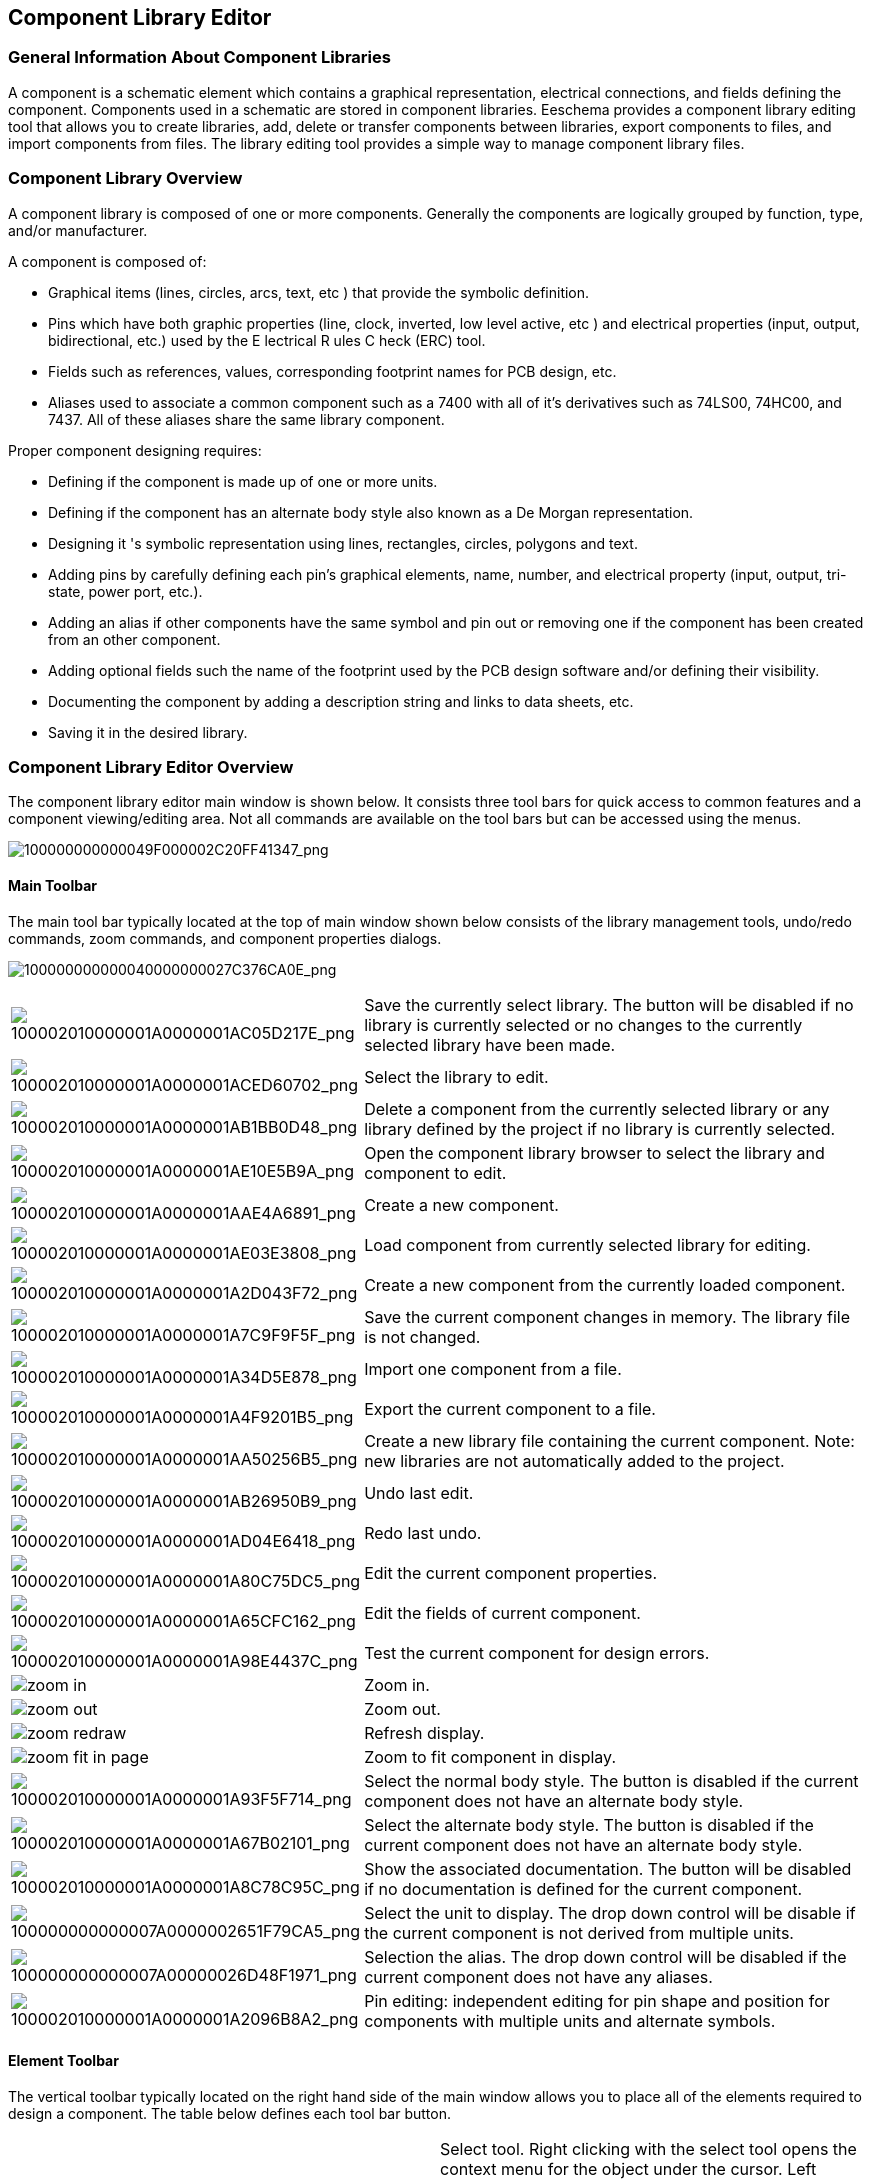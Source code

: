 
[[component-library-editor]]
Component Library Editor
------------------------

[[general-information-about-component-libraries]]
General Information About Component Libraries
~~~~~~~~~~~~~~~~~~~~~~~~~~~~~~~~~~~~~~~~~~~~~

A component is a schematic element which contains a graphical
representation, electrical connections, and fields defining the
component. Components used in a schematic are stored in component
libraries. Eeschema provides a component library editing tool that
allows you to create libraries, add, delete or transfer components
between libraries, export components to files, and import components
from files. The library editing tool provides a simple way to manage
component library files.

[[component-library-overview]]
Component Library Overview
~~~~~~~~~~~~~~~~~~~~~~~~~~

A component library is composed of one or more components. Generally the
components are logically grouped by function, type, and/or manufacturer.

A component is composed of:

* Graphical items (lines, circles, arcs, text, etc ) that provide the
symbolic definition.
* Pins which have both graphic properties (line, clock, inverted, low
level active, etc ) and electrical properties (input, output,
bidirectional, etc.) used by the E lectrical R ules C heck (ERC) tool.
* Fields such as references, values, corresponding footprint names for
PCB design, etc.
* Aliases used to associate a common component such as a 7400 with all
of it's derivatives such as 74LS00, 74HC00, and 7437. All of these
aliases share the same library component.

Proper component designing requires:

* Defining if the component is made up of one or more units.
* Defining if the component has an alternate body style also known as a
De Morgan representation.
* Designing it 's symbolic representation using lines, rectangles,
circles, polygons and text.
* Adding pins by carefully defining each pin's graphical elements,
name, number, and electrical property (input, output, tri-state, power
port, etc.).
* Adding an alias if other components have the same symbol and pin out
or removing one if the component has been created from an other
component.
* Adding optional fields such the name of the footprint used by the PCB
design software and/or defining their visibility.
* Documenting the component by adding a description string and links to
data sheets, etc.
* Saving it in the desired library.

[[component-library-editor-overview]]
Component Library Editor Overview
~~~~~~~~~~~~~~~~~~~~~~~~~~~~~~~~~

The component library editor main window is shown below. It consists
three tool bars for quick access to common features and a component
viewing/editing area. Not all commands are available on the tool bars
but can be accessed using the menus.

image:images/100000000000049F000002C20FF41347.png[100000000000049F000002C20FF41347_png]

[[main-toolbar]]
Main Toolbar
^^^^^^^^^^^^

The main tool bar typically located at the top of main window shown
below consists of the library management tools, undo/redo commands, zoom
commands, and component properties dialogs.

image:images/100000000000040000000027C376CA0E.png[100000000000040000000027C376CA0E_png]

[width="100%",cols="20%,80%",]
|=======================================================================
|image:images/100002010000001A0000001AC05D217E.png[100002010000001A0000001AC05D217E_png]
|Save the currently select library. The button will be disabled if no
library is currently selected or no changes to the currently selected
library have been made.

|image:images/100002010000001A0000001ACED60702.png[100002010000001A0000001ACED60702_png]
|Select the library to edit.

|image:images/100002010000001A0000001AB1BB0D48.png[100002010000001A0000001AB1BB0D48_png]
|Delete a component from the currently selected library or any library
defined by the project if no library is currently selected.

|image:images/100002010000001A0000001AE10E5B9A.png[100002010000001A0000001AE10E5B9A_png]
|Open the component library browser to select the library and component
to edit.

|image:images/100002010000001A0000001AAE4A6891.png[100002010000001A0000001AAE4A6891_png]
|Create a new component.

|image:images/100002010000001A0000001AE03E3808.png[100002010000001A0000001AE03E3808_png]
|Load component from currently selected library for editing.

|image:images/100002010000001A0000001A2D043F72.png[100002010000001A0000001A2D043F72_png]
|Create a new component from the currently loaded component.

|image:images/100002010000001A0000001A7C9F9F5F.png[100002010000001A0000001A7C9F9F5F_png]
|Save the current component changes in memory. The library file is not
changed.

|image:images/100002010000001A0000001A34D5E878.png[100002010000001A0000001A34D5E878_png]
|Import one component from a file.

|image:images/100002010000001A0000001A4F9201B5.png[100002010000001A0000001A4F9201B5_png]
|Export the current component to a file.

|image:images/100002010000001A0000001AA50256B5.png[100002010000001A0000001AA50256B5_png]
|Create a new library file containing the current component. Note: new
libraries are not automatically added to the project.

|image:images/100002010000001A0000001AB26950B9.png[100002010000001A0000001AB26950B9_png]
|Undo last edit.

|image:images/100002010000001A0000001AD04E6418.png[100002010000001A0000001AD04E6418_png]
|Redo last undo.

|image:images/100002010000001A0000001A80C75DC5.png[100002010000001A0000001A80C75DC5_png]
|Edit the current component properties.

|image:images/100002010000001A0000001A65CFC162.png[100002010000001A0000001A65CFC162_png]
|Edit the fields of current component.

|image:images/100002010000001A0000001A98E4437C.png[100002010000001A0000001A98E4437C_png]
|Test the current component for design errors.

|image:images/icons/zoom_in.png[]|Zoom in.

|image:images/icons/zoom_out.png[]|Zoom out.

|image:images/icons/zoom_redraw.png[]|Refresh display.

|image:images/icons/zoom_fit_in_page.png[]|Zoom to fit component in display.

|image:images/100002010000001A0000001A93F5F714.png[100002010000001A0000001A93F5F714_png]
|Select the normal body style. The button is disabled if the current
component does not have an alternate body style.

|image:images/100002010000001A0000001A67B02101.png[100002010000001A0000001A67B02101_png]
|Select the alternate body style. The button is disabled if the current
component does not have an alternate body style.

|image:images/100002010000001A0000001A8C78C95C.png[100002010000001A0000001A8C78C95C_png]
|Show the associated documentation. The button will be disabled if no
documentation is defined for the current component.

|image:images/100000000000007A0000002651F79CA5.png[100000000000007A0000002651F79CA5_png]
|Select the unit to display. The drop down control will be disable if
the current component is not derived from multiple units.

|image:images/100000000000007A00000026D48F1971.png[100000000000007A00000026D48F1971_png]
|Selection the alias. The drop down control will be disabled if the
current component does not have any aliases.

|image:images/100002010000001A0000001A2096B8A2.png[100002010000001A0000001A2096B8A2_png]
|Pin editing: independent editing for pin shape and position for
components with multiple units and alternate symbols.
|=======================================================================

[[element-toolbar]]
Element Toolbar
^^^^^^^^^^^^^^^

The vertical toolbar typically located on the right hand side of the
main window allows you to place all of the elements required to design a
component. The table below defines each tool bar button.

[width="100%",cols="50%,50%",]
|=======================================================================
|image:images/100002010000001A0000001A34B52176.png[100002010000001A0000001A34B52176_png]
|Select tool. Right clicking with the select tool opens the context menu
for the object under the cursor. Left clicking with the select tool
displays the attributes of the object under the cursor in the message
panel at the bottom of the main window. Left double-click with the
select tool will open the properties dialog for the object under the
cursor.

|image:images/100002010000001A0000001AF33889E5.png[100002010000001A0000001AF33889E5_png]
|Pin tool. Left click to add a new pin.

|image:images/100002010000001A0000001A65CFC162.png[100002010000001A0000001A65CFC162_png]
|Graphical text tool. Left click to add a new graphical text item.

|image:images/100002010000001A0000001A0A4070B9.png[100002010000001A0000001A0A4070B9_png]
|Rectangle tool. Left click to begin drawing the first corner of a
graphical rectangle. Left click again to place the opposite corner of
the rectangle.

|image:images/100002010000001A0000001A4D79A704.png[100002010000001A0000001A4D79A704_png]
|Circle tool. Left click to begin drawing a new graphical circle from
the center. Left click again to define the radius of the cicle.

|image:images/100002010000001A0000001A5735E244.png[100002010000001A0000001A5735E244_png]
|Arc tool. Left click to begin drawing a new graphical arc item from the
center. Left click again to define the first arc end point. Left click
again to defint the second arc end point.

|image:images/100002010000001A0000001A9D16E38B.png[100002010000001A0000001A9D16E38B_png]
|Polygon tool. Left click to begin drawing a new graphical polygon item
in the current component. Left click for each addition polygon line.
Left double click to complete the polygon.

|image:images/100002010000001A0000001A9D745AFD.png[100002010000001A0000001A9D745AFD_png]
|Anchor tool. Left click to set the anchor position of the component.

|image:images/100002010000001A0000001A34D5E878.png[100002010000001A0000001A34D5E878_png]
|Import a component from a file.

|image:images/100002010000001A0000001A4F9201B5.png[100002010000001A0000001A4F9201B5_png]
|Export the current component to a file.

|image:images/100002010000001A0000001AB1BB0D48.png[100002010000001A0000001AB1BB0D48_png]
|Delete tool. Left click to delete an object from the current component.
|=======================================================================

[[options-toolbar]]
Options Toolbar
^^^^^^^^^^^^^^^

The vertical tool bar typically located on the left hand side of the
main window allows you to set some of the editor drawing options. The
table below defines each tool bar button.

[width="100%",cols="50%,50%",]
|=======================================================================
|image:images/100002010000001A0000001A1103DCA9.png[100002010000001A0000001A1103DCA9_png]
|Toggle grid visibility on and off.

|image:images/100002010000001A0000001AED35FAEC.png[100002010000001A0000001AED35FAEC_png]
|Set units to inches.

|image:images/100002010000001A0000001AD542C4CF.png[100002010000001A0000001AD542C4CF_png]
|Set units to millimeters.

|image:images/100002010000001A0000001A4A78FB18.png[100002010000001A0000001A4A78FB18_png]
|Toggle full screen cursor on and off.
|=======================================================================

[[library-selection-and-maintenance]]
Library Selection and Maintenance
~~~~~~~~~~~~~~~~~~~~~~~~~~~~~~~~~

The selection of the current library is possible via the
image:images/100002010000001A0000001ACED60702.png[100002010000001A0000001ACED60702_png]
which shows you all available libraries and allows you to select one.
When a component is loaded or saved, it will be put in this library. The
library name of component is the contents of it's value field.

*Note:*

* You must load a library in Eeschema, in order to access it's contents.
* The content of the current library can be saved after modification, by
clicking on the
image:images/100002010000001A0000001AC05D217E.png[100002010000001A0000001AC05D217E_png]
on the main tool bar.
* A component can be removed from any library by clicking on the
image:images/100002010000001A0000001AB1BB0D48.png[100002010000001A0000001AB1BB0D48_png].

[[select-and-save-a-component]]
Select and Save a Component
^^^^^^^^^^^^^^^^^^^^^^^^^^^

When you edit a component you are not really working on the component in
its library but on a copy of it in the computer's memory. Any edit
action can undone easily. A component may be loaded from a local library
or from an existing component.

[[component-selection]]
Component Selection
+++++++++++++++++++

Clicking the 
image:images/100002010000001A0000001AE03E3808.png[100002010000001A0000001AE03E3808_png]
on the main tool bar displays the list of the available components that
you can select and load from the currently selected library.

*Note:*

If a component selected by it's alias, the name of the loaded component
is displayed on the window title bar instead of selected alias. The list
of component aliases is always loaded with each component and can be
edited. You can create a new component by selecting an alias of the
current component from the 
image:images/100000000000007A00000026D48F1971.png[100000000000007A00000026D48F1971_png].
The first item in the alias list is the root name of the component.

*Note:*

Alternatively, clicking the 
image:images/100002010000001A0000001A34D5E878.png[100002010000001A0000001A34D5E878_png]
allows you to load a component which has been previously saved
by the 
image:images/100002010000001A0000001A4F9201B5.png[100002010000001A0000001A4F9201B5_png].

[[save-a-component]]
Save a Component
++++++++++++++++

After modification, a component can be saved in the current library or
in a new library or exported to a backup file.

To save the modified component in the current library, click the
image:images/100002010000001A0000001A7C9F9F5F.png[100002010000001A0000001A7C9F9F5F_png].
Please note that the update command only saves the component changes in 
the local memory. This way, you can make up your mind before you save the
library.

To permanently save the component changes to the library file, click the
image:images/100002010000001A0000001AC05D217E.png[100002010000001A0000001AC05D217E_png]
which will overwrite the existing library file with the component
changes.

If you want to create a new library containing the current component,
click the 
image:images/100002010000001A0000001AA50256B5.png[100002010000001A0000001AA50256B5_png].
You will be asked to enter a new library name.

*Note:*

New libraries are not automatically added to the current project.

You must add any new library you wish to use in a schematic to the list
of project libraries in Eeschema using the component configuration dialog.

image:images/100000000000021400000283EC98FC85.png[100000000000021400000283EC98FC85_png]

Click the 
image:images/100002010000001A0000001A4F9201B5.png[100002010000001A0000001A4F9201B5_png]
to create a file containing only the current component. This file 
will be a standard library file which will contains only one component.
This file can be used to import the component into another library. In
fact the create new library command and the export command are basically
identical.

[[transfer-components-to-another-library]]
Transfer Components to Another Library
++++++++++++++++++++++++++++++++++++++

You can very easily copy a component from a source library into a
destination library using the following commands:

* Select the source library by clicking the 
image:images/100002010000001A0000001ACED60702.png[100002010000001A0000001ACED60702_png].
* Load the component to be transferred by clicking the
image:images/100002010000001A0000001AE03E3808.png[100002010000001A0000001AE03E3808_png].
The component will be displayed in the editing area.
* Select the destination library by clicking the
image:images/100002010000001A0000001ACED60702.png[100002010000001A0000001ACED60702_png].
* Save the current component to the new library in the local memory by
clicking the 
image:images/100002010000001A0000001A7C9F9F5F.png[100002010000001A0000001A7C9F9F5F_png].
* Save the component in the current local library file by clicking the
image:images/100002010000001A0000001AC05D217E.png[100002010000001A0000001AC05D217E_png].

[[discarding-component-changes]]
Discarding Component Changes
++++++++++++++++++++++++++++

When you are working on a component, the edited component is only a
working copy of the actual component in its library. This means that as
long as you have not saved it, you can just reload it to discard all
changes made. If you have already updat ed it in the local memory and
you have not saved it to the library file, you can always quit and start
again. Eeschema will undo all the changes.

[[creating-library-components]]
Creating Library Components
~~~~~~~~~~~~~~~~~~~~~~~~~~~

[[create-a-new-component]]
Create a New Component
^^^^^^^^^^^^^^^^^^^^^^

A new component can be created clicking the 
image:images/100002010000001A0000001AAE4A6891.png[100002010000001A0000001AAE4A6891_png]. 
You will be asked for a component name (this name is used as default
value for the value field in the schematic editor), the reference designator
(U, IC, R...), the number of units per package (for example a 7400 is made of
4 units per package) and if an alternate body style (sometimes referred to
as DeMorgan) is desired. If the reference designator field is left empty, it
will default to “U”. These properties changed later, but it is preferable to
set them correctly at the creation of the component.

image:images/1000000000000153000001795877268E.png[1000000000000153000001795877268E_png]

A new component will be created using the properties above and will
appear in the editor as shown below.

image:images/100000000000030A00000205F0A88B4F.png[100000000000030A00000205F0A88B4F_png]

[[create-a-component-from-another-component]]
Create a Component from Another Component
^^^^^^^^^^^^^^^^^^^^^^^^^^^^^^^^^^^^^^^^^

Often, the component that you want to make is similar to one already in
a component library. In this case it is easy to load and modify an
already existing component.

* Load the component which will be used as a starting point.
* Click on the 
image:images/100002010000001A0000001A2D043F72.png[100002010000001A0000001A2D043F72_png]
or modify its name by right click on the value field and editing the text.
If you chose to duplicate the current component, you will be prompted
for a new component name.
* If the model component has aliases, you will be prompted to remove
aliases from the new component which conflict with the current library.
If the answer is no the new component creation will be aborted.
Component libraries cannot have any duplicate names or aliases.
* Edit the new component as required.
* Update the new component in the current library by clicking the
image:images/100002010000001A0000001A7C9F9F5F.png[100002010000001A0000001A7C9F9F5F_png]
or save to a new library by clicking the 
image:images/100002010000001A0000001AA50256B5.png[100002010000001A0000001AA50256B5_png]
or if you want to save this new component in an other existing
library select the other library by clicking on the
image:images/100002010000001A0000001ACED60702.png[100002010000001A0000001ACED60702_png]
and save the new component.
* Save the current library file to disk by clicking the
image:images/100002010000001A0000001AC05D217E.png[100002010000001A0000001AC05D217E_png].

[[component-properties]]
Component Properties
^^^^^^^^^^^^^^^^^^^^

Component properties should be carefully set during the component
creation or alternatively they are inherited from copied component. To
change the component properties, click on the
image:images/100002010000001A0000001A80C75DC5.png[100002010000001A0000001A80C75DC5_png]
to show the dialog below.

image:images/10000000000001B2000001509F311F99.png[10000000000001B2000001509F311F99_png]

It is very important to correct set the n umber of units per package and
if the component has an alternate symbolic representation pa rameters
correctly because when pins are edited or created the corresponding pins
for each unit will created. If you change the number of units per
package after pin creation and editing, there will be additional work
introduced add the new unit pins and symbols. Nevertheless, it is
possible to modify these properies at any time.

The graphic options “Show pin number” and “Show pin name” define the
visibility of the pin number and pin name text. This text will be
visible if the corresponding options are checked. The option “Place pin
names inside” defines the pin name position relative to the pin body.
This text will be displayed inside the component outline if the option
is checked. In this case the “Pin Name Position Offset” property defines
the shift of the text away from the body end of the pin. A value from 30
to 40 (in 1/1000 inch) is reasonable.

The example below shows a component with the “Place pin name inside”
option unchecked. Notice the position of the names and pin numbers.

image:images/2000000800003D8000002550D6E11DAF.png[2000000800003D8000002550D6E11DAF_png]

[[components-with-alternate-symbols]]
Components with Alternate Symbols
^^^^^^^^^^^^^^^^^^^^^^^^^^^^^^^^^

If the component has more than one symbolic repersentation, you will
have to select the different symbols of th e component in order to edit
them. To edit the normal symbol, click the
image:images/100002010000001A0000001A93F5F714.png[100002010000001A0000001A93F5F714_png].

To edit the alternate symbol click on the
image:images/100002010000001A0000001A67B02101.png[100002010000001A0000001A67B02101_png]. 
Use the
image:images/100000000000007A0000002651F79CA5.png[100000000000007A0000002651F79CA5_png]
show below to select the unit you wish to edit.

image:images/1000000000000456000002680D968591.png[1000000000000456000002680D968591_png]

[[graphical-elements]]
Graphical Elements
~~~~~~~~~~~~~~~~~~

Graphical elements create the symbolic repersentation of a component and
contain no electrical connection information. Their design is possible
using the following tools:

* Lines and polygons defined by start and end points.
* Rectangles defined by two diagonal corners.
* Circles defined by the center and radius.
* Arcs defined by the starting and ending point of the arc and its
center. An arc goes from 0° to 180°.

The vertical toolbar on the right hand side of the main window allows
you to place all of the graphical elements required to design a
component's symbolic representation.

[[graphical-element-membership]]
Graphical Element Membership
^^^^^^^^^^^^^^^^^^^^^^^^^^^^

Each graphic element (line, arc, circle, etc.) can be defined as common
to all units and/or body styles or specific to a given unit and/or body
style. Element options can be quickly accessed by the right clicking on
the element to display the context menu for the selected element. Below
is the context menu for a line element.

image:images/20000009000056D200003432E4789F12.png[20000009000056D200003432E4789F12_png]

You can a lso double left click on an element to modify it's properties.
Below is the properties dialog for a polygon element.

image:images/100000000000012100000146E8D1DDCE.png[100000000000012100000146E8D1DDCE_png]

The properties of a graphic element are:

* Line width which defines the width of the element's line in the
current drawing units.
* The “Common to all units in component” setting defines if the
graphical element is drawn for each unit in component with more than one
unit per package or if the graphical element is only drawn for the
current unit.
* The “Common by all body styles (DeMorgan)” setting defines if the
graphical element is drawn for each symbolic representation in
components with an alternate body style or if the graphical element is
only drawn for the current body style.
* The fill style setting determines if the symbol defined by the
graphical element is to be drawn unfilled, background filled, or
foreground filled.

[[graphical-text-elements]]
Graphical Text Elements
^^^^^^^^^^^^^^^^^^^^^^^

The 
image:images/100002010000001A0000001A65CFC162.png[100002010000001A0000001A65CFC162_png]
allows for the creation of graphical text. Graphical text is always
readable, even when the component is mirrored. Please note that
graphical text items are not fields.

[[multiple-units-per-component-and-alternate-body-styles]]
Multiple Units per Component and Alternate Body Styles
~~~~~~~~~~~~~~~~~~~~~~~~~~~~~~~~~~~~~~~~~~~~~~~~~~~~~~

Components can have two symbolic representations (a standard symbol and
an alternate symbol often referred to as “DeMorgan”) and/or have more
than one unit per package (logic gates for example). Some components can
have more than one unit per package each with different symbols and pin
configurations.

Consider for instance a relay with two switches which can be designed as
a component with three diff e rent units: a coil, switch 1, and switch
2. Designing component with multiple units per package and/or alternate
body styles is very flexible. A pin or a body symbol item can be common
to all units or specific to a given unit or they can be common to both
symbolic representation so r specific to a given symbol repr e
sentation.

By default, pins are specific to each symbolic repr e sentation of each
unit, because the pin number is specific to a unit, and the shape
depends on the symbolic repr e sentation. When a pin is comm on to each
unit or each symbolic representation, you need to create it only once
for all units and all symbolic representations (this is usually the case
for power pins). This is also the case for the body style graphic shapes
and text, which may be common to each unit (but typically are specific
to each symbolic representation).

[[example-of-a-component-having-multiple-units-with-different-symbols]]
Example of a Component Having Multiple Units with Different Symbols:
^^^^^^^^^^^^^^^^^^^^^^^^^^^^^^^^^^^^^^^^^^^^^^^^^^^^^^^^^^^^^^^^^^^^

This is an example of a relay defined with three units per package,
switch 1, switch 2, and the coil:

[width="100%",cols="54%,46%",]
|=======================================================================
|image:images/2000000900003094000008CA41334F3B.png[2000000900003094000008CA41334F3B_png]
|Option: pins are not linked. One can add or edit pins for each unit
without any coupling with pins of other units.

|image:images/10000000000001B20000014F8449F983.png[10000000000001B20000014F8449F983_png]
|All units are not interchangeable must be selected.

|image:images/10000000000000FF000000A989993852.png[10000000000000FF000000A989993852_png]
|Unit 1

|image:images/1000000000000114000000B804ED21E4.png[1000000000000114000000B804ED21E4_png]
|Unit 2

|image:images/100000000000010C000000B26BA7AD80.png[100000000000010C000000B26BA7AD80_png]
a|
Unit 3

It does not have the same symbol and pin layout and therefore is not
interchangeable with units 1 and 2.

|=======================================================================

[[graphical-symbolic-elements]]
Graphical Symbolic Elements
+++++++++++++++++++++++++++

Shown below are properties for a graphic body element. From the relay
example above, the three units have different symbolic representations.
Therefore, each unit was created separately and the graphical body
elements must have the “Common to all units in component” disabled.

image:images/2000000900003855000027B1F162801F.png[2000000900003855000027B1F162801F_png]

[[pin-creation-and-editing]]
Pin Creation and Editing
~~~~~~~~~~~~~~~~~~~~~~~~

You can click on the 
image:images/100002010000001A0000001AF33889E5.png[100002010000001A0000001AF33889E5_png]
to create and insert a pin. The editing of all pin properties is done by
double-clicking on the pin or right-click ing on the pin to open the pin
context menu. Pins must be created carefully, because any error will
have consequences on the PCB design. Any pin already placed can be
edited, deleted, and / or moved.

[[pin-overview]]
Pin Overview
^^^^^^^^^^^^

A pin is defined by it's graphical representation, it's name and it's
“number”. The pin's “number” is defined by a set of 4 letters and / or
numbers. For the electronic rules check (ERC) tool to be useful, the
pin's “electrical” type (input, output, tri-state...) must also be
defined correctly. If this type is not defined properly, the schematic
ERC check results may be invalid.

Important notes:

* Do not use spaces in pin names and numbers.
* To define a pin name with an inverted signal (overline) use the tilde
“~” character. The next “~” character will turn off the overline. For
example ~FO~O would display FO O.
* If the pin name is reduced to a single symbol, the pin is regarded as
unnamed.
* Pin names starting with “#”, are reserved for power port symbols.
* A pin “number” consists of 1 to 4 letters and/ or numbers. 1,2,..9999
are valid numbers. A1, B3, Anod, Gnd, Wi r e, etc. are also valid.
* Duplicate pin “numbers” cannot exist in a component.

[[pin-properties]]
Pin Properties
^^^^^^^^^^^^^^

image:images/100000000000031000000198EA7FCC88.png[100000000000031000000198EA7FCC88_png]

The pin properties dialog allows you to edit all of the characteristics
of a pin. This dialog pops up automatically when you create a pin or
when double-clicking on an existing pin. This dialog allows you modify:

* Name and name's text size.
* Number and number's text size.
* Length.
* Electrical and graphical types.
* Unit and alternate representation membership.
* Visibility.

[[pins-graphical-styles]]
Pins Graphical Styles
^^^^^^^^^^^^^^^^^^^^^

You can see on the figure below the different pin graphical styles. The
choice of graphic styles does not have any influence on the pin's
electrical type.

image:images/10000000000003100000019800B8A351.png[10000000000003100000019800B8A351_png]

[[pin-electrical-types]]
Pin Electrical Types
^^^^^^^^^^^^^^^^^^^^

Choosing the correct electrical type is important for the schematic ERC
tool. The electrical types defined are:

* Bidirectional which indicates bidirectional pins commutable between
input and output (microprocessor data bus for example).
* Tri-state is the usual 3 states output.
* Passive is used for passive component pins, resistors, connectors,
etc.
* Unspecified can be used when the ERC check doesn't matter.
* Power input is used for the component ' s power pins. Power pins are
automatically connected to the other power input pins with the same
name.
* Power out put is used for regulator outputs.
* Open emitter and open collector types can be used for logic outputs
defined as such.
* Not connected is used when a component has a pin that has no internal
connection.

[[pin-global-properties]]
Pin Global Properties
^^^^^^^^^^^^^^^^^^^^^

You can modify the length or text size of the name and/or number of all
the pins using the Global command entry of the pin context menu. Click
on the parameter you want to modify and type the new value which will
then be applied to all of the current component's pins.

image:images/100000000000018D000001023AE0F5CF.png[100000000000018D000001023AE0F5CF_png]

[[defining-pins-for-multiple-units-and-alternate-symbolic-representations]]
Defining Pins for Multiple Units and Alternate Symbolic Representations
^^^^^^^^^^^^^^^^^^^^^^^^^^^^^^^^^^^^^^^^^^^^^^^^^^^^^^^^^^^^^^^^^^^^^^^

Components with multiple units and/or graphical representations are
particularly problematic when creating and editing pins. The majority of
pins are specific to each unit (because their pin number is specific to
each unit) and to each symbolic representation (because their form and
position is specific to each symbolic representation). The creation and
the editing of pins can be problematic for components with multiple
units per package and alternate symbolic representations. The component
library editor allows the simultaneous creation of pins. By default,
changes made to a pin are made for all units of a multiple unit
component and both representations for components with an alternate
representation.

The only exception to this is the pin's graphical type and name. This
dependency was established to allow for easier pin creation and editing
in most of the cases. This dependency can be disabled by toggling the
image:images/100002010000001A0000001A2096B8A2.png[100002010000001A0000001A2096B8A2_png]
on the main tool bar. This will allow you to create pins for each unit
and representation completely independently.

A component can have two symbolic representations (representation known
as “DeMorgan”) and can be made up of more than one unit as in the case
of components with logic gates. For certain components, you may want
several different graphic elements and pins. Like the relay sample shown
in section 11.7.1, a relay can be represented three distinct units: a
coil, switch contact 1, and switch contact 2.

The management of the components with multiple units and components with
alternate symbolic representations is flexible. A pin can be common or
specific to different units. A pin can also be common to both symbolic
representations or specific to each symbolic representation.

By default, pins are specific to each representation of each unit,
because their number differs for each unit, and their design is
different for each symbolic representation. When a pin is common to all
units, it only has to draw n once such as in the case of power pins.

An example is the output pin 7400 quad dual input NAND gate. Since there
are four units and two symbolic representations, there are eight
separate output pins defined in the component definition. When creating
a new 7400 component, unit A of the normal symbolic representation will
be shown in the library editor. To edit the pin style in alternate
symbolic representation, it must first be enabled by clicking the
image:images/100002010000001A0000001A67B02101.png[100002010000001A0000001A67B02101_png]
button on the tool bar. To edit the pin number for each unit,
select the appropriate unit using the 
image:images/100000000000007A0000002651F79CA5.png[100000000000007A0000002651F79CA5_png]
drop down control.

[[component-fields]]
Component Fields
~~~~~~~~~~~~~~~~

All library components are defined with four default fields. The
reference designator, value, footprint assignment, and documentation
file link fields are created whenever a component is created or copied.
Only the reference designator and value fields are required. For
existing fields, you can use the context menu commands by right click
ing on the pin. Components defined in libraries typically are defined
with these four default fields. Additional fields such as vendor, part
number, unit cost, etc. can be added to library components but generally
this is done in the schematic editor so the additional fields can be
applied to all of the components in the schematic.

[[editing-component-fields]]
Editing Component Fields
^^^^^^^^^^^^^^^^^^^^^^^^

To edit an existing component field, right click on the field text to
show the field context menu shown below.

image:images/200000090000154B000027E6496104E3.png[200000090000154B000027E6496104E3_png]

To edit undefined fields, add new fields, or delete optional fields
image:images/100002010000001A0000001A65CFC162.png[100002010000001A0000001A65CFC162_png]
on the main tool bar to open the field properties dialog shown below.

image:images/1000000000000208000002211F585317.png[1000000000000208000002211F585317_png]

Fields are text sections associated with the component. Do not confused
them with the text belonging to the graphic representation of this
component.

Important notes:

* Modifying value field effectively creates a new component us ing using
the current component as the starting point for the new component. This
new component has the name contained in the value field when you save it
to the currently selected library.
* The field edit dialog above must be used to edit a field that is empty
or has the i nvisible attribute enable.
* The footprint is defined as an absolute footprint using the
LIBNAME:FPNAME format where LIBNAME is the name of the footprint library
defined in the footprint library table (see the “Footprint Library
Table” section in the Pcbnew “Reference Manual”) and FPNAME is the name
of the footprint in the library LIBNAME.

[[power-symbols]]
Power Symbols
~~~~~~~~~~~~~

Power symbols are created the same way as normal components. It may be
useful to place them in a dedicated library such as power.lib. Power
symbols consist of a graphical symbol a nd a pin of the type “Power
Invisible”. Power port symbols are handled like any other component by
the schematic capture software. Some precautions are essential. Below is
an example of a power +5V symbol.

image:images/1000000000000438000002C20F7CD114.png[1000000000000438000002C20F7CD114_png]

To create a power symbol, use the following steps:

* Add a pin of type “Power input” named +5V (important because this name
will establish connection to the net +5V), with a pin number of 1
(number of no importance), a length of 0, and a “Line” “Graphic Style”.
* Place a small circle and a segment from the pin to the circle as
shown.
* The anchor of the symbol is on the pin.
* The component value is +5V.
* The component reference is #+5V. The reference text i s no importance
except the first character which must be “#” to indicate that the
component is a power symbol. By convention, every component in which the
reference field starts with a '#' will not appear in the component list
or in the netlist and the reference is declared as invisible.

An easier method to creat e of a new power port symbol is to use another
symbol as model.

You just need to:

* Load an existing power symbol.
* Edit the pin name with name of the new power symbol.
* Edit the value field to the same name as the pin, if you want to
display the power port value.
* Save the new component.
